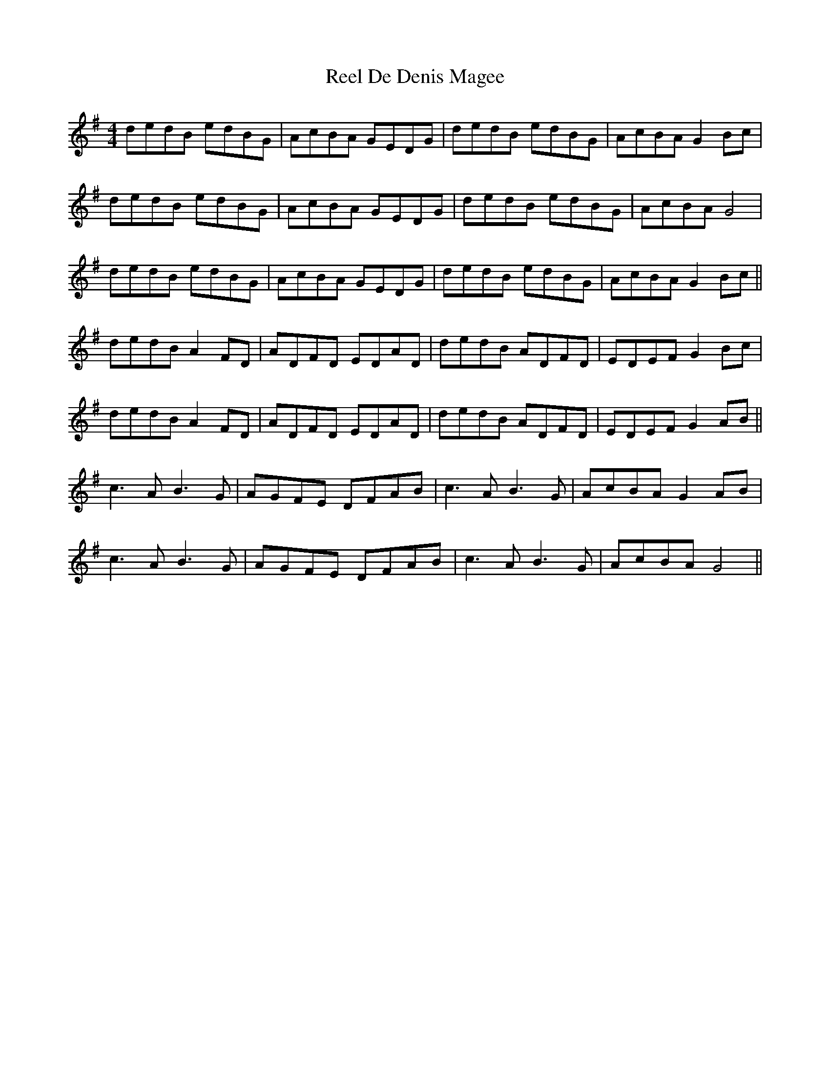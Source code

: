 X: 34038
T: Reel De Denis Magee
R: reel
M: 4/4
K: Gmajor
dedB edBG|AcBA GEDG|dedB edBG|AcBA G2Bc|
dedB edBG|AcBA GEDG|dedB edBG|AcBA G4|
dedB edBG|AcBA GEDG|dedB edBG|AcBA G2Bc||
dedB A2FD|ADFD EDAD|dedB ADFD|EDEF G2Bc|
dedB A2FD|ADFD EDAD|dedB ADFD|EDEF G2AB||
c3A B3G|AGFE DFAB|c3A B3G|AcBA G2AB|
c3A B3G|AGFE DFAB|c3A B3G|AcBA G4||

